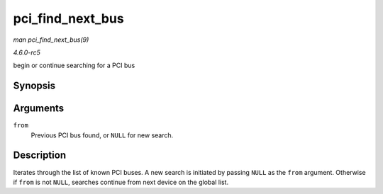 .. -*- coding: utf-8; mode: rst -*-

.. _API-pci-find-next-bus:

=================
pci_find_next_bus
=================

*man pci_find_next_bus(9)*

*4.6.0-rc5*

begin or continue searching for a PCI bus


Synopsis
========

.. c:function:: struct pci_bus * pci_find_next_bus( const struct pci_bus * from )

Arguments
=========

``from``
    Previous PCI bus found, or ``NULL`` for new search.


Description
===========

Iterates through the list of known PCI buses. A new search is initiated
by passing ``NULL`` as the ``from`` argument. Otherwise if ``from`` is
not ``NULL``, searches continue from next device on the global list.


.. ------------------------------------------------------------------------------
.. This file was automatically converted from DocBook-XML with the dbxml
.. library (https://github.com/return42/sphkerneldoc). The origin XML comes
.. from the linux kernel, refer to:
..
.. * https://github.com/torvalds/linux/tree/master/Documentation/DocBook
.. ------------------------------------------------------------------------------
